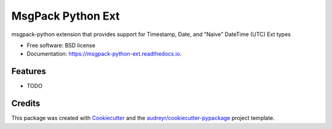 ==================
MsgPack Python Ext
==================


.. image:: https://img.shields.io/pypi/v/msgpack_python_ext.svg
        :target: https://pypi.python.org/pypi/msgpack_python_ext

.. image:: https://img.shields.io/travis/aisrael/msgpack_python_ext.svg
        :target: https://travis-ci.org/aisrael/msgpack_python_ext

.. image:: https://readthedocs.org/projects/msgpack-python-ext/badge/?version=latest
        :target: https://msgpack-python-ext.readthedocs.io/en/latest/?badge=latest
        :alt: Documentation Status


.. image:: https://pyup.io/repos/github/aisrael/msgpack_python_ext/shield.svg
     :target: https://pyup.io/repos/github/aisrael/msgpack_python_ext/
     :alt: Updates



msgpack-python extension that provides support for Timestamp, Date, and "Naive" DateTime (UTC) Ext types


* Free software: BSD license
* Documentation: https://msgpack-python-ext.readthedocs.io.


Features
--------

* TODO

Credits
-------

This package was created with Cookiecutter_ and the `audreyr/cookiecutter-pypackage`_ project template.

.. _Cookiecutter: https://github.com/audreyr/cookiecutter
.. _`audreyr/cookiecutter-pypackage`: https://github.com/audreyr/cookiecutter-pypackage
